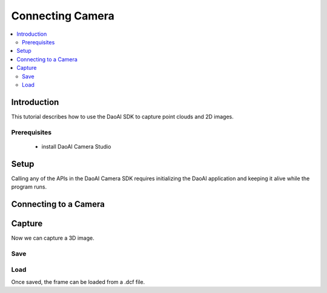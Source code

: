 Connecting Camera
=================================

.. contents:: 
   :local:

Introduction
---------------------

This tutorial describes how to use the DaoAI SDK to capture point clouds and 2D images.

Prerequisites
~~~~~~~~~~~~~~~~~~~

    - install DaoAI Camera Studio

Setup
------------------

Calling any of the APIs in the DaoAI Camera SDK requires initializing the DaoAI application and keeping it alive while the program runs.

.. tabs::

   .. tab:: C++

      .. code-block:: C++
         
         // Setup ==========================================================================================================
         // Declare an error return object to check for errors throughout the application.
         SlcSdkError ret;

         // Create a new DaoAI application instance.
         DaoAI::Application* app = new DaoAI::Application();

         // Specify directory for logging. Logs contain detailed error and process information. 
         std::string logging_directory = "../Logs/";
         ret = app->startLogging(logging_directory);
         if (hasError(ret)) { return -1; } // Check for errors

         // If using remote cameras, specify remote IP address
         std::string remote_ip = "192.168.1.2";

         // Declare camera map that will be used to fetch all connected DaoAI Cameras.
         std::map<std::string, DaoAI::Camera*> cameras;

         // Get cameras from application. This step must be completed before attempting to connect to any camera.
         ret = app->getCameras(cameras, remote_ip);
         if (hasError(ret)) { return -1; } // Check for errors

         if (cameras.size() == 0) {
            return -1; // Must detect at least one camera.
         }
         std::cout << cameras.size() << " cameras detected." << std::endl;
         for (std::pair<std::string, DaoAI::Camera*> pair : cameras) {
            std::cout << "	" << pair.first << std::endl; // Print serial numbers of detected cameras.
         }

         // Declare pointer to DaoAI Camera object.
         DaoAI::Camera* cam;

   .. tab:: C#

      .. code-block:: c#

         var DaoAI = new DaoAI.NET.Application();

   .. tab:: Python

      .. code-block:: python


Connecting to a Camera
------------------------

.. tabs::

   .. tab:: C++

      .. code-block:: C++

         // Connecting to a camera =========================================================================================
         // A DaoAI Camera must be connected before it can be used for captures. 
         // OPTION 1: Connecting to the first detected DaoAI Camera.
         ret = app->connectCamera(cam);
         if (hasError(ret)) { return -1; } // Check for errors
         ret = cam->disConnect();
         if (hasError(ret)) { return -1; } // Check for errors

         // OPTION 2: Connect to specific camera by serial number.
         std::string serial_num = cameras.begin()->first; // Grab serial number from first camera in map.
         // Method A
         ret = app->connectCamera(serial_num, cam);
         if (hasError(ret)) { return -1; } // Check for errors
         ret = app->disconnectCamera(serial_num); // Can also disconnect cam by serial number.
         if (hasError(ret)) { return -1; } // Check for errors
         // Method B
         cam = cameras[serial_num];
         ret = cam->connect();
         if (hasError(ret)) { return -1; } // Check for errors
         ret = app->disconnectCamera(serial_num);
         if (hasError(ret)) { return -1; } // Check for errors

         // OPTION 3: Connecting any camera found in camera map.
         if (cameras.size() > 0) {
            cam = cameras.begin()->second;
         }
         ret = cam->connect();
         if (hasError(ret)) { return -1; } // Check for errors

   .. tab:: C#

      .. code-block:: c#

         var DaoAI = new DaoAI.NET.Application();

   .. tab:: Python

      .. code-block:: python


Capture
------------------

Now we can capture a 3D image.

.. tabs::

   .. tab:: C++

      .. code-block:: C++

         // Camera Captures ================================================================================================
         // Declare a DaoAI Frame object to which capture data will be written
         DaoAI::Frame frm;
         // Capture with default settings (assuming no settings has been set to camera).
         ret = cam->capture(frm);
         if (hasError(ret)) { return -1; } // Check for errors

         // Capture with custom settings
         // OPTION 1: Capture with settings. Settings saved by camera for future captures.
         ret = cam->capture(new_settings, frm);
         if (hasError(ret)) { return -1; } // Check for errors

         // OPTION 2: Set settings object to camera to use in capture.
         ret = cam->setSettings(new_settings);
         if (hasError(ret)) { return -1; } // Check for errors
         ret = cam->capture(frm);
         if (hasError(ret)) { return -1; } // Check for errors

         // OPTION 3: Load settings from file to camera to use in capture.
         ret = cam->setSettings("../Examples/sample_settings.cfg");
         if (hasError(ret)) { return -1; } // Check for errors
         ret = cam->capture(frm);
         if (hasError(ret)) { return -1; } // Check for errors

   .. tab:: C#

      .. code-block:: c#

         var DaoAI = new DaoAI.NET.Application();

   .. tab:: Python

      .. code-block:: python


Save
~~~~~~~~~~

.. tabs::

   .. tab:: C++

      .. code-block:: C++

         // Frames =========================================================================================================
         DaoAI::Frame new_frame;
         // Create new empty frame
         new_frame = DaoAI::Frame();
         // Copy constructor
         new_frame = DaoAI::Frame(frm);

         // Check if frame has data
         if (!new_frame.isEmpty()) { std::cout << "Success: Frame contains data from 3D capture!" << std::endl; }

         // Save a frame. File extension .dcf is the preferred DaoAI frame format, but saving also supports .pcd and .ply formats.
         std::string save_frame_path = "../Examples/example_frame_save.dcf";
         ret = new_frame.save(save_frame_path);
         if (hasError(ret)) { return -1; } // Check for errors

   .. tab:: C#

      .. code-block:: c#

         var DaoAI = new DaoAI.NET.Application();

   .. tab:: Python

      .. code-block:: python

Load
~~~~~~~~~~~~~~~~

Once saved, the frame can be loaded from a .dcf file.

.. tabs::

   .. tab:: C++

      .. code-block:: C++

         // Load a frame from file. Supports .dcf files.
         ret = new_frame.load("../Examples/sample_frame.dcf");
         if (hasError(ret)) { return -1; } // Check for errors

   .. tab:: C#

      .. code-block:: c#

         var DaoAI = new DaoAI.NET.Application();

   .. tab:: Python

      .. code-block:: python
